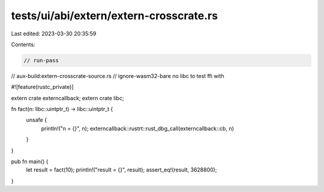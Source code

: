 tests/ui/abi/extern/extern-crosscrate.rs
========================================

Last edited: 2023-03-30 20:35:59

Contents:

.. code-block:: rs

    // run-pass
// aux-build:extern-crosscrate-source.rs
// ignore-wasm32-bare no libc to test ffi with

#![feature(rustc_private)]

extern crate externcallback;
extern crate libc;

fn fact(n: libc::uintptr_t) -> libc::uintptr_t {
    unsafe {
        println!("n = {}", n);
        externcallback::rustrt::rust_dbg_call(externcallback::cb, n)
    }
}

pub fn main() {
    let result = fact(10);
    println!("result = {}", result);
    assert_eq!(result, 3628800);
}


